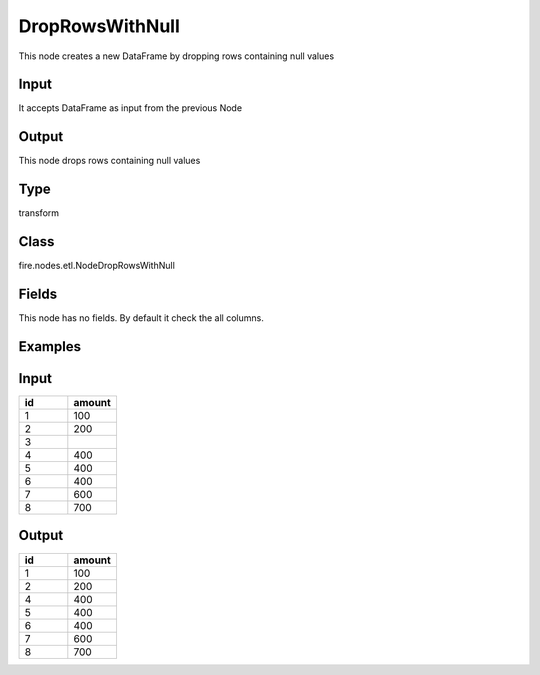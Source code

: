 DropRowsWithNull
=========== 

This node creates a new DataFrame by dropping rows containing null values

Input
--------------
It accepts DataFrame as input from the previous Node

Output
--------------
This node drops rows containing null values

Type
--------- 

transform

Class
--------- 

fire.nodes.etl.NodeDropRowsWithNull

Fields
--------- 
This node has no fields. By default it check the all columns.

Examples
---------

Input
--------------

.. list-table:: 
   :widths: 10 10
   :header-rows: 1

   * - id
     - amount
   
   * - 1
     - 100
     
   * - 2
     - 200
     
   * - 3
     - 
     
   * - 4
     - 400
     
   * - 5
     - 400
    
   * - 6
     - 400
   
   * - 7
     - 600
    
   * - 8
     - 700

Output
-------

.. list-table:: 
   :widths: 10 10
   :header-rows: 1

   * - id
     - amount
   
   * - 1
     - 100
     
   * - 2
     - 200
     
   * - 4
     - 400
     
   * - 5
     - 400
    
   * - 6
     - 400
   
   * - 7
     - 600
    
   * - 8
     - 700









